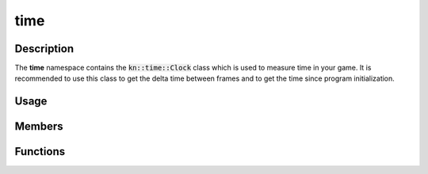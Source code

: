 time
====

Description
-----------

The **time** namespace contains the :code:`kn::time::Clock` class which is used to measure time in your game.
It is recommended to use this class to get the delta time between frames and to get the time since program initialization.

Usage
-----

.. raw:: html

    <div class="highlight"><pre>
    <span class="c1">// Create a Clock object.</span>
    <span class="nc">kn</span>::<span class="nc">time</span>::<span class="nc">Clock</span> <span class="n">clock</span><span class="p">;</span>

    <span class="c1">// Get the time since the last frame with a maximum frame rate of 144 fps.</span>
    <span class="kt">double</span> <span class="n">deltaTime</span> <span class="o">=</span> <span class="n">clock</span>.<span class="nf">tick</span><span class="p">(</span><span class="mi">144</span><span class="p">)<span class="p">;</span>

    <span class="c1">// Get the time since Kraken was initialized.</span>
    <span class="kt">double</span> <span class="n">elapsedTime</span> <span class="o">=</span> <span class="nc">kn</span>::<span class="nc">time</span>::<span class="nf">getTicks</span><span class="p">(</span><span class="p">)</span><span class="p">;</span>

    <span class="c1">// Create a Timer object with a duration of 5 seconds.</span>
    <span class="nc">Timer</span> <span class="n">timer</span> <span class="o">=</span> <span class="mf">5.0</span><span class="p">;</span>

    <span class="c1">// Start the timer.</span>
    <span class="n">timer</span><span class="p">.</span><span class="nf">start</span><span class="p">(</span><span class="p">)</span><span class="p">;</span>

    <span class="c1">// Do something after a duration then reset the timer.</span>
    <span class="k">if</span> <span class="p">(</span><span class="n">timer</span><span class="p">.</span><span class="nf">isFinished</span><span class="p">(</span><span class="p">)</span><span class="p">)</span> <span class="p">{</span>
        <span class="c1">// Ex: Spawn enemy, detonate bomb, etc.</span>
        <span class="n">timer</span><span class="p">.</span><span class="nf">start</span><span class="p">(</span><span class="p">)</span><span class="p">;</span>
    <span class="p">}</span>
    </pre></div>

Members
-------

.. doxygenclass:: kn::time::Clock
    :members:

.. doxygenclass:: kn::time::Timer
    :members:

Functions
---------

.. doxygenfunction:: kn::time::getTicks

